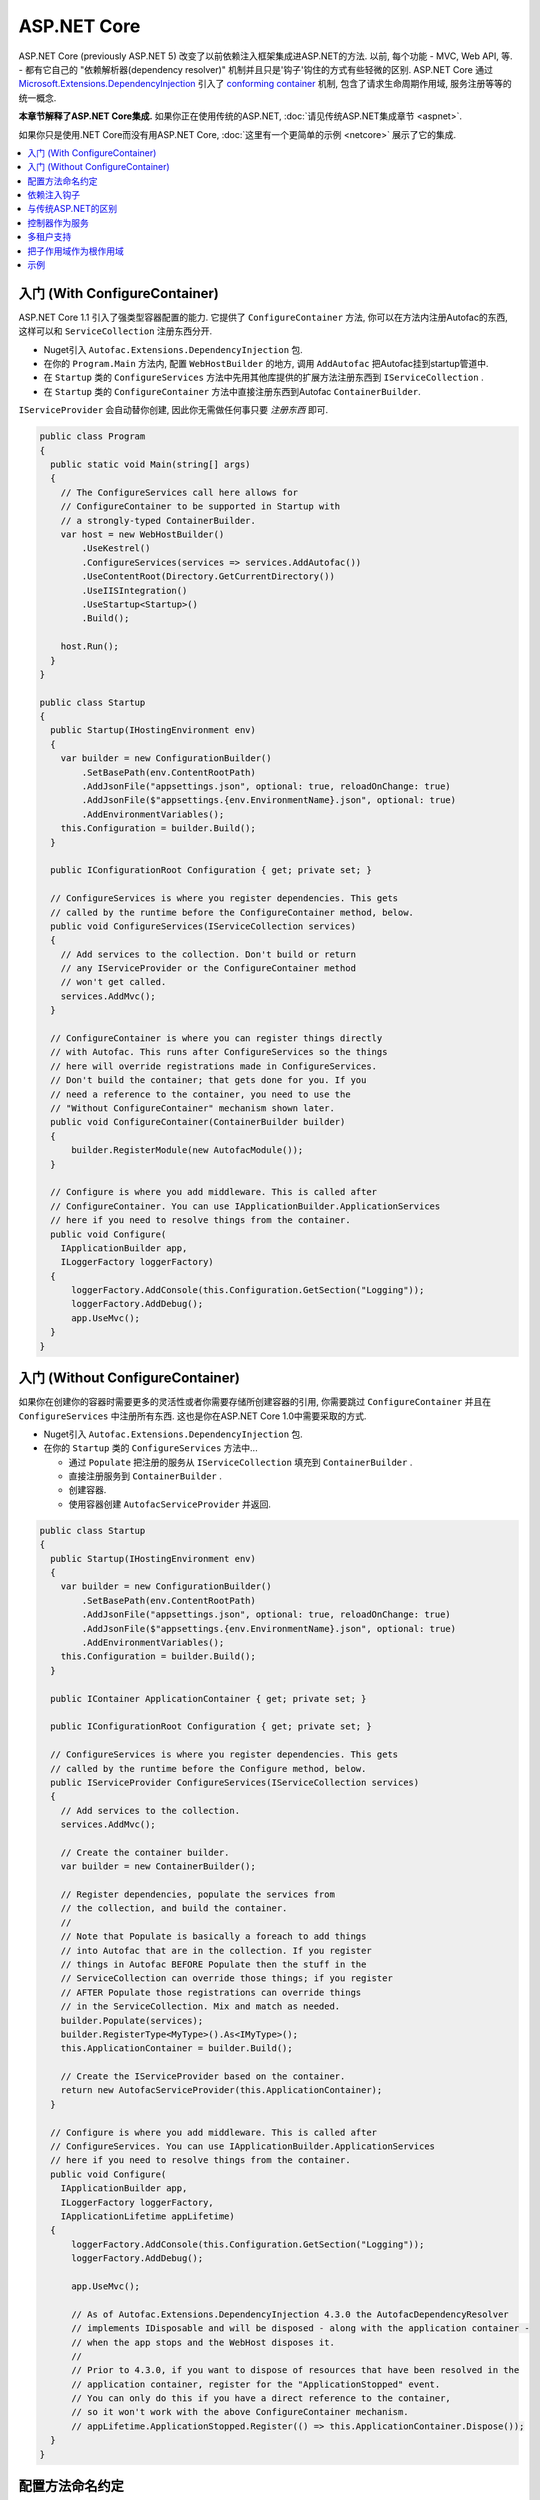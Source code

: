 ============
ASP.NET Core
============

ASP.NET Core (previously ASP.NET 5) 改变了以前依赖注入框架集成进ASP.NET的方法. 以前, 每个功能 - MVC, Web API, 等. - 都有它自己的 "依赖解析器(dependency resolver)" 机制并且只是'钩子'钩住的方式有些轻微的区别. ASP.NET Core 通过 `Microsoft.Extensions.DependencyInjection <https://github.com/aspnet/DependencyInjection>`_ 引入了 `conforming container <http://blog.ploeh.dk/2014/05/19/conforming-container/>`_ 机制, 包含了请求生命周期作用域, 服务注册等等的统一概念.

**本章节解释了ASP.NET Core集成.** 如果你正在使用传统的ASP.NET, :doc:`请见传统ASP.NET集成章节 <aspnet>`.

如果你只是使用.NET Core而没有用ASP.NET Core, :doc:`这里有一个更简单的示例 <netcore>` 展示了它的集成.

.. contents::
  :local:

入门 (With ConfigureContainer)
=====================================

ASP.NET Core 1.1 引入了强类型容器配置的能力. 它提供了 ``ConfigureContainer`` 方法, 你可以在方法内注册Autofac的东西, 这样可以和 ``ServiceCollection`` 注册东西分开.

* Nuget引入 ``Autofac.Extensions.DependencyInjection`` 包.
* 在你的 ``Program.Main`` 方法内, 配置 ``WebHostBuilder`` 的地方, 调用 ``AddAutofac`` 把Autofac挂到startup管道中.
* 在 ``Startup`` 类的 ``ConfigureServices`` 方法中先用其他库提供的扩展方法注册东西到 ``IServiceCollection`` .
* 在 ``Startup`` 类的 ``ConfigureContainer`` 方法中直接注册东西到Autofac ``ContainerBuilder``.

``IServiceProvider`` 会自动替你创建, 因此你无需做任何事只要 *注册东西* 即可.

.. sourcecode:: csharp

    public class Program
    {
      public static void Main(string[] args)
      {
        // The ConfigureServices call here allows for
        // ConfigureContainer to be supported in Startup with
        // a strongly-typed ContainerBuilder.
        var host = new WebHostBuilder()
            .UseKestrel()
            .ConfigureServices(services => services.AddAutofac())
            .UseContentRoot(Directory.GetCurrentDirectory())
            .UseIISIntegration()
            .UseStartup<Startup>()
            .Build();

        host.Run();
      }
    }

    public class Startup
    {
      public Startup(IHostingEnvironment env)
      {
        var builder = new ConfigurationBuilder()
            .SetBasePath(env.ContentRootPath)
            .AddJsonFile("appsettings.json", optional: true, reloadOnChange: true)
            .AddJsonFile($"appsettings.{env.EnvironmentName}.json", optional: true)
            .AddEnvironmentVariables();
        this.Configuration = builder.Build();
      }

      public IConfigurationRoot Configuration { get; private set; }

      // ConfigureServices is where you register dependencies. This gets
      // called by the runtime before the ConfigureContainer method, below.
      public void ConfigureServices(IServiceCollection services)
      {
        // Add services to the collection. Don't build or return
        // any IServiceProvider or the ConfigureContainer method
        // won't get called.
        services.AddMvc();
      }

      // ConfigureContainer is where you can register things directly
      // with Autofac. This runs after ConfigureServices so the things
      // here will override registrations made in ConfigureServices.
      // Don't build the container; that gets done for you. If you
      // need a reference to the container, you need to use the
      // "Without ConfigureContainer" mechanism shown later.
      public void ConfigureContainer(ContainerBuilder builder)
      {
          builder.RegisterModule(new AutofacModule());
      }

      // Configure is where you add middleware. This is called after
      // ConfigureContainer. You can use IApplicationBuilder.ApplicationServices
      // here if you need to resolve things from the container.
      public void Configure(
        IApplicationBuilder app,
        ILoggerFactory loggerFactory)
      {
          loggerFactory.AddConsole(this.Configuration.GetSection("Logging"));
          loggerFactory.AddDebug();
          app.UseMvc();
      }
    }

入门 (Without ConfigureContainer)
========================================

如果你在创建你的容器时需要更多的灵活性或者你需要存储所创建容器的引用, 你需要跳过 ``ConfigureContainer`` 并且在 ``ConfigureServices`` 中注册所有东西. 这也是你在ASP.NET Core 1.0中需要采取的方式.

* Nuget引入 ``Autofac.Extensions.DependencyInjection`` 包.
* 在你的 ``Startup`` 类的 ``ConfigureServices`` 方法中...

  - 通过 ``Populate`` 把注册的服务从 ``IServiceCollection`` 填充到 ``ContainerBuilder`` .
  - 直接注册服务到 ``ContainerBuilder`` .
  - 创建容器.
  - 使用容器创建 ``AutofacServiceProvider`` 并返回.

.. sourcecode:: csharp

    public class Startup
    {
      public Startup(IHostingEnvironment env)
      {
        var builder = new ConfigurationBuilder()
            .SetBasePath(env.ContentRootPath)
            .AddJsonFile("appsettings.json", optional: true, reloadOnChange: true)
            .AddJsonFile($"appsettings.{env.EnvironmentName}.json", optional: true)
            .AddEnvironmentVariables();
        this.Configuration = builder.Build();
      }

      public IContainer ApplicationContainer { get; private set; }

      public IConfigurationRoot Configuration { get; private set; }

      // ConfigureServices is where you register dependencies. This gets
      // called by the runtime before the Configure method, below.
      public IServiceProvider ConfigureServices(IServiceCollection services)
      {
        // Add services to the collection.
        services.AddMvc();

        // Create the container builder.
        var builder = new ContainerBuilder();

        // Register dependencies, populate the services from
        // the collection, and build the container.
        //
        // Note that Populate is basically a foreach to add things
        // into Autofac that are in the collection. If you register
        // things in Autofac BEFORE Populate then the stuff in the
        // ServiceCollection can override those things; if you register
        // AFTER Populate those registrations can override things
        // in the ServiceCollection. Mix and match as needed.
        builder.Populate(services);
        builder.RegisterType<MyType>().As<IMyType>();
        this.ApplicationContainer = builder.Build();

        // Create the IServiceProvider based on the container.
        return new AutofacServiceProvider(this.ApplicationContainer);
      }

      // Configure is where you add middleware. This is called after
      // ConfigureServices. You can use IApplicationBuilder.ApplicationServices
      // here if you need to resolve things from the container.
      public void Configure(
        IApplicationBuilder app,
        ILoggerFactory loggerFactory,
        IApplicationLifetime appLifetime)
      {
          loggerFactory.AddConsole(this.Configuration.GetSection("Logging"));
          loggerFactory.AddDebug();

          app.UseMvc();

          // As of Autofac.Extensions.DependencyInjection 4.3.0 the AutofacDependencyResolver
          // implements IDisposable and will be disposed - along with the application container -
          // when the app stops and the WebHost disposes it.
          //
          // Prior to 4.3.0, if you want to dispose of resources that have been resolved in the
          // application container, register for the "ApplicationStopped" event.
          // You can only do this if you have a direct reference to the container,
          // so it won't work with the above ConfigureContainer mechanism.
          // appLifetime.ApplicationStopped.Register(() => this.ApplicationContainer.Dispose());
      }
    }

配置方法命名约定
=======================================

``Configure``, ``ConfigureServices``, 和 ``ConfigureContainer`` 方法都支持基于你应用中 ``IHostingEnvironment.EnvironmentName`` 参数的环境特定命名约定. 默认地, 名称为 ``Configure``, ``ConfigureServices``, 和 ``ConfigureContainer``. 如果你想要环境特定设置, 你可以把环境名称放在 ``Configure`` 部分后面, 类似 ``ConfigureDevelopment``, ``ConfigureDevelopmentServices``, 和 ``ConfigureDevelopmentContainer``. 如果方法并不以匹配的环境名称显示, 它会回到默认方法.

这意味着你不必使用 :doc:`Autofac配置 <../configuration/index>` 在生产环境和开发环境之间切换; 你可以在 ``Startup`` 中以编程形式设置.

.. sourcecode:: csharp

    public class Startup
    {
      public Startup(IHostingEnvironment env)
      {
        // Do Startup-ish things like read configuration.
      }

      // This is the default if you don't have an environment specific method.
      public void ConfigureServices(IServiceCollection services)
      {
        // Add things to the service collection.
      }

      // This only gets called if your environment is Development. The
      // default ConfigureServices won't be automatically called if this
      // one is called.
      public void ConfigureDevelopmentServices(IServiceCollection services)
      {
        // Add things to the service collection that are only for the
        // development environment.
      }

      // This is the default if you don't have an environment specific method.
      public void ConfigureContainer(ContainerBuilder builder)
      {
        // Add things to the Autofac ContainerBuilder.
      }

      // This only gets called if your environment is Production. The
      // default ConfigureContainer won't be automatically called if this
      // one is called.
      public void ConfigureProductionContainer(ContainerBuilder builder)
      {
        // Add things to the ContainerBuilder that are only for the
        // production environment.
      }

      // This is the default if you don't have an environment specific method.
      public void Configure(IApplicationBuilder app, ILoggerFactory loggerFactory)
      {
        // Set up the application.
      }

      // This only gets called if your environment is Staging. The
      // default Configure won't be automatically called if this one is called.
      public void ConfigureStaging(IApplicationBuilder app, ILoggerFactory loggerFactory)
      {
        // Set up the application for staging.
      }
    }

`ASP.NET Core中的StartupLoader类 <https://github.com/aspnet/Hosting/blob/rel/1.1.0/src/Microsoft.AspNetCore.Hosting/Internal/StartupLoader.cs>`_ 是在应用启动时定位调用方法的. 如果你想更深层次地了解它是如何运作的, 可以看下该类.

依赖注入钩子
==========================

不像 :doc:`传统ASP.NET集成 <aspnet>`, ASP.NET Core的设计秉承依赖注入的理念. 这意味着如果你想知道, `如何注入服务到MVC views <https://docs.asp.net/en/latest/mvc/views/dependency-injection.html>`_ 它现在是ASP.NET Core控制(记录)的  - 除了像上面那样设置你的服务提供者(service provider)你还需要一些Autofac特定的操作.

这里有一些特别关注DI集成的ASP.NET Core文档链接:

* `ASP.NET Core dependency injection fundamentals <https://docs.asp.net/en/latest/fundamentals/dependency-injection.html>`_
* `Controller injection <https://docs.asp.net/en/latest/mvc/controllers/dependency-injection.html>`_
* `The Subtle Perils of Controller Dependency Injection in ASP.NET Core MVC <http://www.strathweb.com/2016/03/the-subtle-perils-of-controller-dependency-injection-in-asp-net-core-mvc/>`_
* `Filter injection <https://docs.asp.net/en/latest/mvc/controllers/filters.html#configuring-filters>`_
* `View injection <https://docs.asp.net/en/latest/mvc/views/dependency-injection.html>`_
* `Authorization requirement handlers injection <https://docs.asp.net/en/latest/security/authorization/dependencyinjection.html>`_
* `Middleware options injection <https://docs.asp.net/en/latest/migration/http-modules.html#loading-middleware-options-through-direct-injection>`_
* `Middleware 'Invoke' method injection <https://docs.asp.net/en/latest/fundamentals/middleware.html>`_
* `Wiring up EF 6 with ASP.NET Core <https://docs.asp.net/en/latest/data/entity-framework-6.html#setup-connection-strings-and-dependency-injection>`_

与传统ASP.NET的区别
================================

如果你使用Autofac其他的 :doc:`ASP.NET集成 <aspnet>` 你应该对它们和迁移至ASP.NET Core的关键区别感兴趣.

* **使用InstancePerLifetimeScope(每个生命周期作用域一个实例)而不是InstancePerRequest(每个请求一个实例).** 以前的ASP.NET集成你可以注册依赖为 ``InstancePerRequest`` , 能保证每次HTTP请求只有唯一的依赖实例被创建. 这是有用的因为Autofac负责 :doc:`建立每个请求生命周期作用域 <../faq/per-request-scope>`. 随着 ``Microsoft.Extensions.DependencyInjection`` 的引入, 每个请求和其他子生命周期作用域的创建现在是框架提供的 `conforming container <http://blog.ploeh.dk/2014/05/19/conforming-container/>`_ 的一部分, 因此所有的子生命周期作用域是被同等对待的 - 现在已经不再有特别的 "请求级别作用" . 现在不再注册你的依赖为 ``InstancePerRequest``, 而使用 ``InstancePerLifetimeScope`` , 你也可以得到相同的行为. 注意如果你在web请求中创建 *你自己的生命周期作用域* , 你将会在这些子作用域中得到新的实例.
* **不再需要依赖解析器(DependencyResolver).** 其他ASP.NET集成机制在许多地方需要创建基于Autofac的自定义依赖解析器. 使用 ``Microsoft.Extensions.DependencyInjection`` 和 ``Startup.ConfigureServices`` 方法, 你现在只要返回 ``IServiceProvider`` , "神奇的事就发生了." 在控制器, 类等内部. 如果你需要手动定位服务, 拿 ``IServiceProvider`` 即可.
* **没有特殊的中间件.** 以前的 :doc:`OWIN集成 <owin>` 需要特殊的Autofac中间件的注册, 用来管理请求生命周期作用域. ``Microsoft.Extensions.DependencyInjection`` 现在做了这些繁重的工作, 因此现在不需要注册额外的中间件了.
* **不再需要手动注册控制器.** 你以前需要用Autofac手动注册所有的控制器这样DI才会work. ASP.NET Core框架现在在服务解析过程中将自动传入所有控制器, 因此你不必手动注册.
* **没有通过依赖注入触发中间件的扩展方法.** :doc:`OWIN集成 <owin>` 有类似 ``UseAutofacMiddleware()`` 的扩展方法来允许依赖注入进入中间件内. 现在这些通过结合 `自动注入构造方法参数和动态解析中间件Invoke方法的参数 <https://docs.asp.net/en/latest/fundamentals/middleware.html>`_ , 都能自动完成, . ASP.NET Core框架负责了所有的这些事.
* **MVC 和 Web API 现在是一个东西了.** 以前根据你是使用 MVC 还是 Web API ,有不同的方法hook进DI. 这两件东西在ASP.NET Core中被整合了, 因此只需构建一处依赖解析器, 只需维护一份配置.
* **控制器不再从容器中解析; 只有控制器构造方法.** 这意味着控制器生命周期, 属性注入, 和其他的事不再归Autofac管理 - 它们归ASP.NET Core管理. 你可以使用 ``AddControllersAsServices()`` 改变 - 见下面的讨论.

控制器作为服务
=======================

默认地, ASP.NET Core 会从容器中解析控制器 *参数* 但不会从中解析 *控制器* . 这并不是个问题但它意味着:

* *控制器* 的生命周期归框架管理, 而非请求生命周期.
* *控制器构造方法参数* 归请求生命周期管理.
* 在控制器注册时做的特别的连结 (如属性注入) 将不会生效.

你可以通过在用service collection注册MVC时指定 ``AddControllersAsServices()`` 来改变. 这么做可以在调用 ``builder.Populate(services)`` 时自动注册控制器类型到 ``IServiceCollection`` .

.. sourcecode:: csharp

    public class Startup
    {
      // Omitting extra stuff so you can see the important part...
      public IServiceProvider ConfigureServices(IServiceCollection services)
      {
        // Add controllers as services so they'll be resolved.
        services.AddMvc().AddControllersAsServices();

        var builder = new ContainerBuilder();

        // When you do service population, it will include your controller
        // types automatically.
        builder.Populate(services);

        // If you want to set up a controller for, say, property injection
        // you can override the controller registration after populating services.
        builder.RegisterType<MyController>().PropertiesAutowired();

        this.ApplicationContainer = builder.Build();
        return new AutofacServiceProvider(this.ApplicationContainer);
      }
    }

这里有一篇更详尽的文章 `Filip Woj's blog <http://www.strathweb.com/2016/03/the-subtle-perils-of-controller-dependency-injection-in-asp-net-core-mvc/>`_. 注意其中的一位评论者 `发现RC2中把控制器作为服务时发生了一些改变 <http://www.strathweb.com/2016/03/the-subtle-perils-of-controller-dependency-injection-in-asp-net-core-mvc/#comment-2702995712>`_.

多租户支持
===================

由于ASP.NET Core想要早早地生成请求生命周期作用域, 这会导致多租户支持无法达到开箱即用的效果. 有时用于识别租户身份的 ``IHttpContextAccessor`` , 也无法被及时地构建. `Autofac.AspNetCore.Multitenant <https://github.com/autofac/Autofac.AspNetCore.Multitenant>`_ 包就是用于解决这个问题的.

为了启用多租户支持:

* 添加 ``Autofac.AspNetCore.Multitenant`` NuGet包引用.
* 在 ``Program.Main`` 中构建web host时...

  * 调用 ``UseAutofacMultitenantRequestServices`` 扩展方法来让Autofac知道如何找到你的多租户容器(multitenant container).
  * **不要使用上面提到的** ``ConfigureContainer`` . 因为它不会让你有机会创建你的多租户容器.

* 修改 ``Startup.ConfigureServices`` 方法让它返回 ``IServiceProvider``, 创建你的多租户容器, 并用该容器返回 ``AutofacServiceProvider`` .

下面是 ``Program.Main`` 的一个示例:

.. sourcecode:: csharp

    public class Program
    {
      public static void Main(string[] args)
      {
        var host = new WebHostBuilder()
          .UseKestrel()
          .UseContentRoot(Directory.GetCurrentDirectory())

          // This enables the request lifetime scope to be properly spawned from
          // the container rather than be a child of the default tenant scope.
          // The ApplicationContainer static property is where the multitenant container
          // will be stored once it's built.
          .UseAutofacMultitenantRequestServices(() => Startup.ApplicationContainer)
          .UseIISIntegration()
          .UseStartup<Startup>()
          .Build();

        host.Run();
      }
    }

... ``Startup`` 类似这样:

.. sourcecode:: csharp

    public class Startup
    {
      // Omitting extra stuff so you can see the important part...
      public IServiceProvider ConfigureServices(IServiceCollection services)
      {
        services.AddMvc();
        var builder = new ContainerBuilder();
        builder.Populate(services);

        var container = builder.Build();
        var strategy = new MyTenantIdentificationStrategy();
        var mtc = new MultitenantContainer(strategy, container);
        Startup.ApplicationContainer = mtc;
        return new AutofacServiceProvider(mtc);
      }

      // This is what the middleware will use to create your request lifetime scope.
      public static MultitenantContainer ApplicationContainer { get; set; }
    }


把子作用域作为根作用域
=============================

在一个复杂的应用中你也许会想要在子生命周期作用域中用 ``Populate()`` 注册服务. 例如, 一个有ASP.NET Core组件自托管的应用也许会想要使MVC注册等等和主容器独立起来. ``Populate()`` 方法提供了一个重载可以允许你指定一个带标签的子生命周期作用域, 让它成为MVC注册等等这些的 "容器".

.. note::

   如果这么做, 你将会无法使用ASP.NET Core ``IServiceProviderFactory{TContainerBuilder}`` 的支持 ( ``ConfigureContainer`` 支持). 因为 ``IServiceProviderFactory{TContainerBuilder}`` 假设它是工作在根级别的.

:doc:`.NET Core集成文档里有一个展示了把子作用域作为根作用域的示例. <netcore>`

示例
=======

`Autofac示例代码仓库 <https://github.com/autofac/Examples/tree/master/src/AspNetCoreExample>`_ 里有一个展示了ASP.NET Core集成的示例项目.
